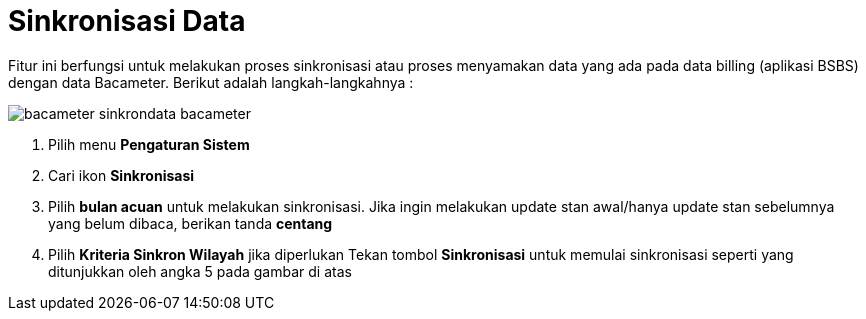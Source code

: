 = Sinkronisasi Data

Fitur ini berfungsi untuk melakukan proses sinkronisasi atau proses menyamakan data yang ada pada data billing (aplikasi BSBS) dengan data Bacameter. Berikut adalah langkah-langkahnya : 

image::../images-bacameter/bacameter-sinkrondata-bacameter.png[align="center"]

1. Pilih menu *Pengaturan Sistem*
2. Cari ikon *Sinkronisasi*
3. Pilih *bulan acuan* untuk melakukan sinkronisasi. Jika ingin melakukan update stan awal/hanya update stan sebelumnya yang belum dibaca, berikan tanda *centang*
4. Pilih *Kriteria Sinkron Wilayah* jika diperlukan
Tekan tombol *Sinkronisasi* untuk memulai sinkronisasi  seperti yang ditunjukkan oleh angka 5 pada gambar di atas